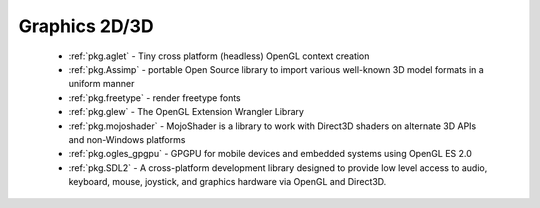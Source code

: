 .. spelling::

  freetype
  shaders

Graphics 2D/3D
--------------

 - :ref:`pkg.aglet` - Tiny cross platform (headless) OpenGL context creation
 - :ref:`pkg.Assimp` - portable Open Source library to import various well-known 3D model formats in a uniform manner
 - :ref:`pkg.freetype` - render freetype fonts
 - :ref:`pkg.glew` - The OpenGL Extension Wrangler Library
 - :ref:`pkg.mojoshader` - MojoShader is a library to work with Direct3D shaders on alternate 3D APIs and non-Windows platforms
 - :ref:`pkg.ogles_gpgpu` - GPGPU for mobile devices and embedded systems using OpenGL ES 2.0
 - :ref:`pkg.SDL2` - A cross-platform development library designed to provide low level access to audio, keyboard, mouse, joystick, and graphics hardware via OpenGL and Direct3D. 
